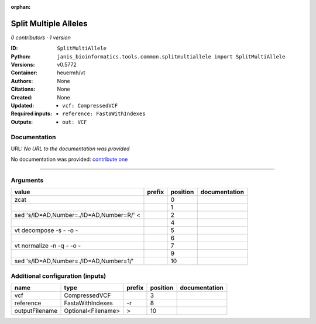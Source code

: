 :orphan:

Split Multiple Alleles
=========================================

*0 contributors · 1 version*

:ID: ``SplitMultiAllele``
:Python: ``janis_bioinformatics.tools.common.splitmultiallele import SplitMultiAllele``
:Versions: v0.5772
:Container: heuermh/vt
:Authors: 
:Citations: None
:Created: None
:Updated: None
:Required inputs:
   - ``vcf: CompressedVCF``

   - ``reference: FastaWithIndexes``
:Outputs: 
   - ``out: VCF``

Documentation
-------------

URL: *No URL to the documentation was provided*

No documentation was provided: `contribute one <https://github.com/PMCC-BioinformaticsCore/janis-bioinformatics>`_

------

Arguments
----------

========================================  ========  ==========  ===============
value                                     prefix      position  documentation
========================================  ========  ==========  ===============
zcat                                                         0
|                                                            1
sed 's/ID=AD,Number=./ID=AD,Number=R/' <                     2
|                                                            4
vt decompose -s - -o -                                       5
|                                                            6
vt normalize -n -q - -o -                                    7
|                                                            9
sed 's/ID=AD,Number=./ID=AD,Number=1/'                      10
========================================  ========  ==========  ===============

Additional configuration (inputs)
---------------------------------

==============  ==================  ========  ==========  ===============
name            type                prefix      position  documentation
==============  ==================  ========  ==========  ===============
vcf             CompressedVCF                          3
reference       FastaWithIndexes    -r                 8
outputFilename  Optional<Filename>  >                 10
==============  ==================  ========  ==========  ===============

